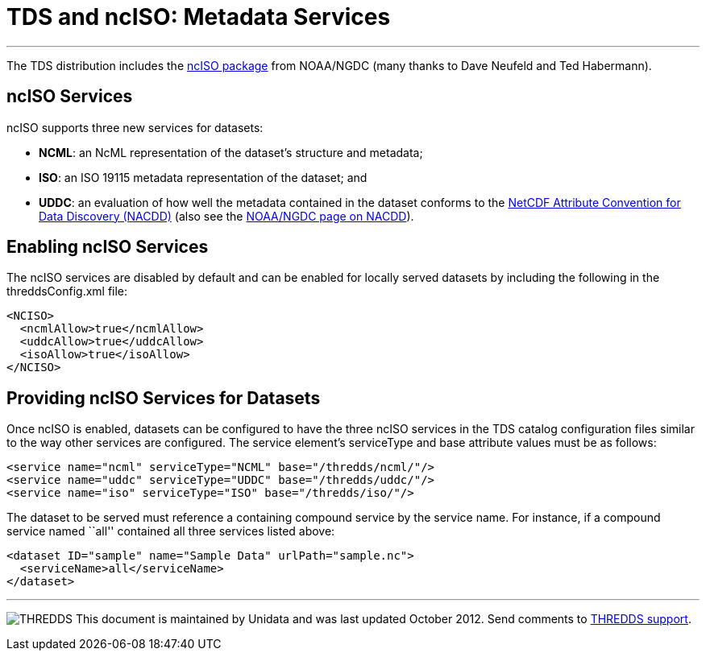 :source-highlighter: coderay
[[threddsDocs]]


= TDS and ncISO: Metadata Services

'''''

The TDS distribution includes the
http://www.ngdc.noaa.gov/eds/tds/[ncISO package] from NOAA/NGDC (many
thanks to Dave Neufeld and Ted Habermann).

== ncISO Services

ncISO supports three new services for datasets:

* **NCML**: an NcML representation of the dataset’s structure and
metadata;
* **ISO**: an ISO 19115 metadata representation of the dataset; and
* **UDDC**: an evaluation of how well the metadata contained in the
dataset conforms to the
link:../../netcdf-java/metadata/DataDiscoveryAttConvention.adoc[NetCDF
Attribute Convention for Data Discovery (NACDD)] (also see the
https://geo-ide.noaa.gov/wiki/index.php?title=NetCDF_Attribute_Convention_for_Dataset_Discovery[NOAA/NGDC
page on NACDD]).

== Enabling ncISO Services

The ncISO services are disabled by default and can be enabled for
locally served datasets by including the following in the
threddsConfig.xml file:

-----------------------------
<NCISO>
  <ncmlAllow>true</ncmlAllow>
  <uddcAllow>true</uddcAllow>
  <isoAllow>true</isoAllow>
</NCISO>
-----------------------------

== Providing ncISO Services for Datasets

Once ncISO is enabled, datasets can be configured to have the three
ncISO services in the TDS catalog configuration files similar to the way
other services are configured. The service element’s serviceType and
base attribute values must be as follows:

---------------------------------------------------------------
<service name="ncml" serviceType="NCML" base="/thredds/ncml/"/>
<service name="uddc" serviceType="UDDC" base="/thredds/uddc/"/>
<service name="iso" serviceType="ISO" base="/thredds/iso/"/>
---------------------------------------------------------------

The dataset to be served must reference a containing compound service by
the service name. For instance, if a compound service named ``all''
contained all three services listed above:

------------------------------------------------------------
<dataset ID="sample" name="Sample Data" urlPath="sample.nc">
  <serviceName>all</serviceName>
</dataset>
------------------------------------------------------------

'''''

image:../thread.png[THREDDS] This document is maintained by Unidata and
was last updated October 2012. Send comments to
mailto:support-thredds@unidata.ucar.edu[THREDDS support].

